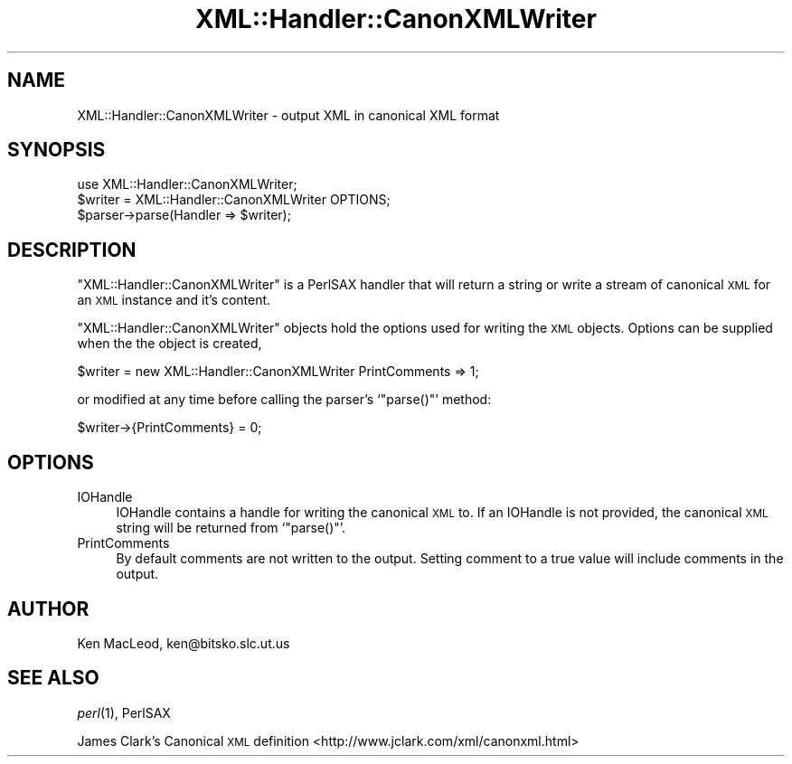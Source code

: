 .\" Automatically generated by Pod::Man 4.07 (Pod::Simple 3.32)
.\"
.\" Standard preamble:
.\" ========================================================================
.de Sp \" Vertical space (when we can't use .PP)
.if t .sp .5v
.if n .sp
..
.de Vb \" Begin verbatim text
.ft CW
.nf
.ne \\$1
..
.de Ve \" End verbatim text
.ft R
.fi
..
.\" Set up some character translations and predefined strings.  \*(-- will
.\" give an unbreakable dash, \*(PI will give pi, \*(L" will give a left
.\" double quote, and \*(R" will give a right double quote.  \*(C+ will
.\" give a nicer C++.  Capital omega is used to do unbreakable dashes and
.\" therefore won't be available.  \*(C` and \*(C' expand to `' in nroff,
.\" nothing in troff, for use with C<>.
.tr \(*W-
.ds C+ C\v'-.1v'\h'-1p'\s-2+\h'-1p'+\s0\v'.1v'\h'-1p'
.ie n \{\
.    ds -- \(*W-
.    ds PI pi
.    if (\n(.H=4u)&(1m=24u) .ds -- \(*W\h'-12u'\(*W\h'-12u'-\" diablo 10 pitch
.    if (\n(.H=4u)&(1m=20u) .ds -- \(*W\h'-12u'\(*W\h'-8u'-\"  diablo 12 pitch
.    ds L" ""
.    ds R" ""
.    ds C` ""
.    ds C' ""
'br\}
.el\{\
.    ds -- \|\(em\|
.    ds PI \(*p
.    ds L" ``
.    ds R" ''
.    ds C`
.    ds C'
'br\}
.\"
.\" Escape single quotes in literal strings from groff's Unicode transform.
.ie \n(.g .ds Aq \(aq
.el       .ds Aq '
.\"
.\" If the F register is >0, we'll generate index entries on stderr for
.\" titles (.TH), headers (.SH), subsections (.SS), items (.Ip), and index
.\" entries marked with X<> in POD.  Of course, you'll have to process the
.\" output yourself in some meaningful fashion.
.\"
.\" Avoid warning from groff about undefined register 'F'.
.de IX
..
.if !\nF .nr F 0
.if \nF>0 \{\
.    de IX
.    tm Index:\\$1\t\\n%\t"\\$2"
..
.    if !\nF==2 \{\
.        nr % 0
.        nr F 2
.    \}
.\}
.\" ========================================================================
.\"
.IX Title "XML::Handler::CanonXMLWriter 3pm"
.TH XML::Handler::CanonXMLWriter 3pm "2003-10-21" "perl v5.24.1" "User Contributed Perl Documentation"
.\" For nroff, turn off justification.  Always turn off hyphenation; it makes
.\" way too many mistakes in technical documents.
.if n .ad l
.nh
.SH "NAME"
XML::Handler::CanonXMLWriter \- output XML in canonical XML format
.SH "SYNOPSIS"
.IX Header "SYNOPSIS"
.Vb 1
\& use XML::Handler::CanonXMLWriter;
\&
\& $writer = XML::Handler::CanonXMLWriter OPTIONS;
\& $parser\->parse(Handler => $writer);
.Ve
.SH "DESCRIPTION"
.IX Header "DESCRIPTION"
\&\f(CW\*(C`XML::Handler::CanonXMLWriter\*(C'\fR is a PerlSAX handler that will return
a string or write a stream of canonical \s-1XML\s0 for an \s-1XML\s0 instance and it's
content.
.PP
\&\f(CW\*(C`XML::Handler::CanonXMLWriter\*(C'\fR objects hold the options used for
writing the \s-1XML\s0 objects.  Options can be supplied when the the object
is created,
.PP
.Vb 1
\&    $writer = new XML::Handler::CanonXMLWriter PrintComments => 1;
.Ve
.PP
or modified at any time before calling the parser's `\f(CW\*(C`parse()\*(C'\fR' method:
.PP
.Vb 1
\&    $writer\->{PrintComments} = 0;
.Ve
.SH "OPTIONS"
.IX Header "OPTIONS"
.IP "IOHandle" 4
.IX Item "IOHandle"
IOHandle contains a handle for writing the canonical \s-1XML\s0 to.  If an
IOHandle is not provided, the canonical \s-1XML\s0 string will be returned
from `\f(CW\*(C`parse()\*(C'\fR'.
.IP "PrintComments" 4
.IX Item "PrintComments"
By default comments are not written to the output.  Setting comment to
a true value will include comments in the output.
.SH "AUTHOR"
.IX Header "AUTHOR"
Ken MacLeod, ken@bitsko.slc.ut.us
.SH "SEE ALSO"
.IX Header "SEE ALSO"
\&\fIperl\fR\|(1), PerlSAX
.PP
James Clark's Canonical \s-1XML\s0 definition
<http://www.jclark.com/xml/canonxml.html>
